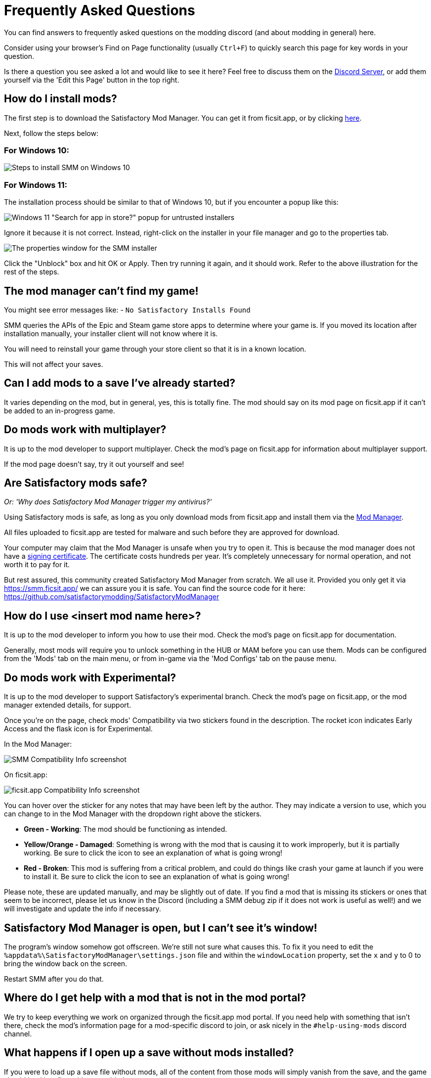 = Frequently Asked Questions

You can find answers to frequently asked questions on the modding discord (and about modding in general) here.

Consider using your browser's Find on Page functionality (usually `Ctrl+F`)
to quickly search this page for key words in your question.

Is there a question you see asked a lot and would like to see it here?
Feel free to discuss them on the https://discord.gg/xkVJ73E[Discord Server],
or add them yourself via the 'Edit this Page' button in the top right.

== How do I install mods?

The first step is to download the Satisfactory Mod Manager.
You can get it from ficsit.app, or by clicking https://smm.ficsit.app/[here].

Next, follow the steps below:

=== For Windows 10:

image:FAQ/win10_install_smm_guide.png[Steps to install SMM on Windows 10]

=== For Windows 11:

The installation process should be similar to that of Windows 10, but if you encounter a popup like this:

image:FAQ/win11_subtle_block.png[Windows 11 "Search for app in store?" popup for untrusted installers]

Ignore it because it is not correct. Instead, right-click on the installer in your file manager and go to the properties tab.

image:FAQ/smm_installer_properties_unblock.png[The properties window for the SMM installer]

Click the "Unblock" box and hit OK or Apply. Then try running it again, and it should work. Refer to the above illustration
for the rest of the steps.

== The mod manager can't find my game!

You might see error messages like:
- `No Satisfactory Installs Found`

SMM queries the APIs of the Epic and Steam game store apps to determine where your game is.
If you moved its location after installation manually, your installer client will not know where it is.

You will need to reinstall your game through your store client so that it is in a known location.

This will not affect your saves.

== Can I add mods to a save I've already started?

It varies depending on the mod, but in general, yes, this is totally fine.
The mod should say on its mod page on ficsit.app if it can't be added to an in-progress game.

== Do mods work with multiplayer?

It is up to the mod developer to support multiplayer.
Check the mod's page on ficsit.app for information about multiplayer support.

If the mod page doesn't say, try it out yourself and see!

== Are Satisfactory mods safe?

_Or: 'Why does Satisfactory Mod Manager trigger my antivirus?'_

Using Satisfactory mods is safe, as long as you only download mods from ficsit.app and install them via the https://smm.ficsit.app/[Mod Manager].

All files uploaded to ficsit.app are tested for malware and such before they are approved for download.

Your computer may claim that the Mod Manager is unsafe when you try to open it.
This is because the mod manager does not have a
https://comodosslstore.com/resources/what-is-signing-certificate/[signing certificate].
The certificate costs hundreds per year.
It's completely unnecessary for normal operation, and not worth it to pay for it.

But rest assured, this community created Satisfactory Mod Manager from scratch.
We all use it. Provided you only get it via https://smm.ficsit.app/ we can assure you it is safe.
You can find the source code for it here: https://github.com/satisfactorymodding/SatisfactoryModManager

== How do I use <insert mod name here>?

It is up to the mod developer to inform you how to use their mod.
Check the mod's page on ficsit.app for documentation.

Generally, most mods will require you to unlock something in the HUB or MAM before you can use them.
Mods can be configured from the 'Mods' tab on the main menu,
or from in-game via the 'Mod Configs' tab on the pause menu.

== Do mods work with Experimental?

It is up to the mod developer to support Satisfactory's experimental branch.
Check the mod's page on ficsit.app, or the mod manager extended details, for support.

Once you're on the page, check mods' Compatibility via two stickers found in the description.
The rocket icon indicates Early Access and the flask icon is for Experimental.

In the Mod Manager:

image:https://cdn.discordapp.com/attachments/719242895114108938/1089302323966246973/unknown_1.png[SMM Compatibility Info screenshot]

On ficsit.app:

image:https://cdn.discordapp.com/attachments/719242895114108938/1089325949755084971/image.png[ficsit.app Compatibility Info screenshot]

You can hover over the sticker for any notes that may have been left by the author.
They may indicate a version to use, which you can change to in the Mod Manager with the dropdown right above the stickers.

- *Green - Working*:
  The mod should be functioning as intended.
- *Yellow/Orange - Damaged*:
  Something is wrong with the mod that is causing it to work improperly,
  but it is partially working.
  Be sure to click the icon to see an explanation of what is going wrong!
- *Red - Broken*:
  This mod is suffering from a critical problem,
  and could do things like crash your game at launch if you were to install it.
  Be sure to click the icon to see an explanation of what is going wrong!

Please note, these are updated manually, and may be slightly out of date.
If you find a mod that is missing its stickers or ones that seem to be incorrect,
please let us know in the Discord (including a SMM debug zip if it does not work is useful as well!)
and we will investigate and update the info if necessary.

== Satisfactory Mod Manager is open, but I can't see it's window!

The program's window somehow got offscreen.
We're still not sure what causes this.
To fix it you need to edit the `%appdata%\SatisfactoryModManager\settings.json` file
and within the `windowLocation` property, set the `x` and `y` to 0 to bring the window back on the screen.

Restart SMM after you do that.

== Where do I get help with a mod that is not in the mod portal?

We try to keep everything we work on organized through the ficsit.app mod portal.
If you need help with something that isn't there,
check the mod's information page for a mod-specific discord to join,
or ask nicely in the `#help-using-mods` discord channel.

== What happens if I open up a save without mods installed?

If you were to load up a save file without mods,
all of the content from those mods will simply vanish from the save,
and the game should load just fine with no modded content.

Keep in mind that after saving the game after loading it with no mods,
the modded content would be permanently gone from that point on.
So, if you want to keep modded content, don't play in that save without your mods installed!

If you ever load a save without mods by accident,
just quit the game without saving and launch the game with your mods, your content should still be there.

== How do I make my own mod?

If you're looking to write your own mods, we suggest you start with
making blueprint mods first rather than C++ mods.
Check out the xref:Development/BeginnersGuide/index.adoc[Getting Started Guide]
and consider picking up the `Aspiring Modder` role in our https://discord.gg/xkVJ73E[Discord]'s `#rules` channel.

== How do I share my mods with my friends for multiplayer?

You can use the Mod Manager's profile import/export functionality.

image:https://cdn.discordapp.com/attachments/555507339969560586/833748278456746014/unknown.png[SMM Import/Export screenshot]

== Where can I find the game's log files?

You can find various log files at different locations:

- In your game install folder, `pre-launch-debug.log` and `SatisfactoryModLoader.log`
- At `%localappdata%/FactoryGame/Saved/logs`, where FactoryGame.log is located

The easiest way to gather logs is the Mod Manager's "generate debug info" feature:

image:https://cdn.discordapp.com/attachments/719242895114108938/1089039840512852019/debuginfo.png[SMM Generate Debug Info screenshot]

== Where are my game files located?

The answer to this question depends on if you installed the game via Steam or Epic.

On Steam: 

image:FAQ/LocalFiles_Steam.png[Browse Local Files on Steam]

On Epic: (Note that the Early Access and Experimental branches are separate entries with separate install directories!)

image:FAQ/LocalFiles_Epic.png[Browse Local Files on Epic]

== How do I verify my game files?

On Steam:

image:https://cdn.discordapp.com/attachments/719242895114108938/1089039933446037605/unknown.png[Steam screenshot]

On Epic:

image:https://cdn.discordapp.com/attachments/719242895114108938/1089039946263838751/unknown.png[Epic screenshot]

== Why is the mod manager downloading slowly, or failing to download?

You might see error messages like:

// cspell:words getaddrinfo ENOENT ECONNRESET
- `Unexpected error while downloading file: getaddrinfo ENOENT github.com`
- `Unexpected error while downloading file: read ECONNRESET`
- `Unexpected error while downloading file: unable to verify the first certificate`
- `Unexpected error while downloading file: self signed certificate in certificate chain`

Internet restrictions, and sometimes VPNs and proxies, mess with our services.
To work around this, download the mod files mentioned in the error message from SMR manually.
If they are named `[modname].zip` rename them to `[modname].smod`, then place the file into 
`%localappdata%\SatisfactoryModManager\downloadCache\smlVersions\[the SML version you need]` for SML and
`%localappdata%\SatisfactoryModManager\downloadCache\mods` for everything else.

You can also try using a proxy or VPN.

== The mod manager can't download any mods

You might see messages like:

// cspell:words ETIMEDOUT
- `error while downloading file [...] Premature close`
- `Error 3 attempts to download <ModName> failed`
- `Error: Unexpected error while downloading file connect ETIMEDOUT`

Your internet speed is likely too slow and the download is being cut off early.
Try disabling the mod manager's timeout as shown below.

image:https://cdn.discordapp.com/attachments/719242895114108938/1089041903342862336/unknown.png[Timeout disable screenshot]


== How can I troubleshoot crash issues?

The easiest way to gather logs is the Mod Manager's "generate debug info" feature and send the file on the Modding Discord's `#help-using-mods` discord channel.

image:https://cdn.discordapp.com/attachments/719242895114108938/1089039840512852019/debuginfo.png[SMM Generate Debug Info screenshot]

You can also follow this process to track down which mod(s) you have installed are leading to a crash (or other undesired behavior):

image:https://cdn.discordapp.com/attachments/834348739539238922/1102661505255751801/debugmods.png[Troubleshooting flowchart]

== How can I tell what mod added an item/milestone/recipe/thing?

Consider using https://ficsit.app/mod/TFIT[TFIT - The Ficsit Information Tool]
and https://ficsit.app/mod/MAMTips[MAM Enhancer]
mods which add tools to help you identify content.

== I'm having VRAM issues, how do I fix them?

If you're having trouble with VRAM usage
it's important to understand the two things that are the biggest contributions:
graphics settings and texture content.
Other things contribute, but there are a smaller fraction than these. 
Additionally, with multiple monitors and/or other programs running,
they will also eat up available VRAM,
so consider closing extraneous programs
especially things that are highly dynamic like streaming apps.

The more mods you use that add more texture content,
the more they will eat up your VRAM.
This is a direct relationship that can't be change by any settings or details from the user's end.
It is unlikely to be a single mod causing the problem.
It is a death by a thousand small cuts
and every mod author has to do their best,
but more content means more space is used.

If removing mod content is not desirable the other option is to adjust your graphics settings.
Even at minimum there are extensive options Unreal provides for you to tune it even lower.
These may cause unforeseen glitches and issues so be careful with them.

https://forums.unrealengine.com/t/can-you-change-graphics-settings-with-console-commands/308720

== Can I put the Mod Manager on a drive other than my C drive?

In order to change the location where SMM caches the downloaded mod files you need to create a symlink for the SMM cache folder.

1. Close SMM
2. Move the folder `%localappdata%\SatisfactoryModManager` to a drive that has enough space. You can rename the folder to something like SMMCache if you want to make it easier to remember what that folder is.
3. Open Command Prompt as admin and run this command `mklink /D "%localappdata%\SatisfactoryModManager" "The\New\Location"`, replacing `The\New\Location` with the path of the new folder location (for example `D:\SMMCache`).
4. Open SMM and download a mod to test and make sure the change has taken effect.

== Why are my game's textures blurry or low resolution?

No particular mod causes your textures to be low resolution -
it's a base/engine game bug that can be exacerbated by mods.
Unreal engine "streams" in low resolution textures at first and then gradually loads better versions.
This process is getting stuck and thus some textures stay low resolution.
In terms of fixing it there's three different things you can try.

1. Try swapping your graphics mode between DX12/Vulkan/etc. Different people have different levels of success with each.
2. Randomly pick mods that add a lot of new textures you aren't that into and uninstall them. It's never a specific mod.
3. Try turning down some graphics settings or upgrading your graphics card. The issue has been reported on 30XX series though.

== How do I start the game with launch arguments?

Launch arguments are special options passed to the game at startup to control its behavior. 

The process for specifying them depends on how you are launching the game:

- For https://help.steampowered.com/en/faqs/view/7d01-d2dd-d75e-2955[Steam] 
- For https://www.pcgamingwiki.com/wiki/Glossary:Command_line_arguments#Epic_Games_Store[Epic]
- For xref:Development/TestingResources.adoc[Testing Scripts]
- For other launch methods, use your search engine of choice.

== How do I get the Experimental or Early Access Branch of the Game?

On Steam, right click the game, select properties, select the betas tab and opt into Experimental in the dropdown list.
image:FAQ/SteamBranch.png[Steam Installer]

In the Epic Games Launcher they should be available as separate games. If either is not there, try restarting the launcher.
image:FAQ/EpicBranch.png[Epic Installer]

== How do I backup my save files?

It is suggested to routinely and especially when the game updates, to backup your save files. You may copy them to the same disk/drive, a USB stick, the cloud, or anywhere you feel would make your save files be safe.

Both Steam and Epic Games version use the same PATH depending on OS used.

Windows (either Path will work)

Path 1:

`%LOCALAPPDATA%\FactoryGame\Saved\SaveGames\{YOUR ID}`

Path 2:

`\Users\<your Windows username>\AppData\Local\FactoryGame\Saved\SaveGames\{YOUR ID}`

If you cannot find your steam save folder (probably because you have owned the game in Epic and just bought the Steam copy recently), first start a new game with Steam, then save the new game. You should now be able to see your steam save folder beside epic. The steam ID is usually shorter than the Epic ID. The folder location is stated above.

Linux using Steam Play:

`~/.local/share/Steam/steamapps/compatdata/526870/pfx/drive_c/users/steamuser/Local Settings/Application Data/FactoryGame/Saved/SaveGames/{YOUR STEAM ID}`

Steam:

`~/.var/app/com.valvesoftware.Steam/.local/share/Steam/steamapps/compatdata/526870/pfx/drive_c/users/steamuser/AppData/Local/FactoryGame/Saved/SaveGames/{YOUR STEAM ID}`

Source: https://satisfactory.fandom.com/wiki/Save_files#Save_File_Location[Official Wiki on Save Files]